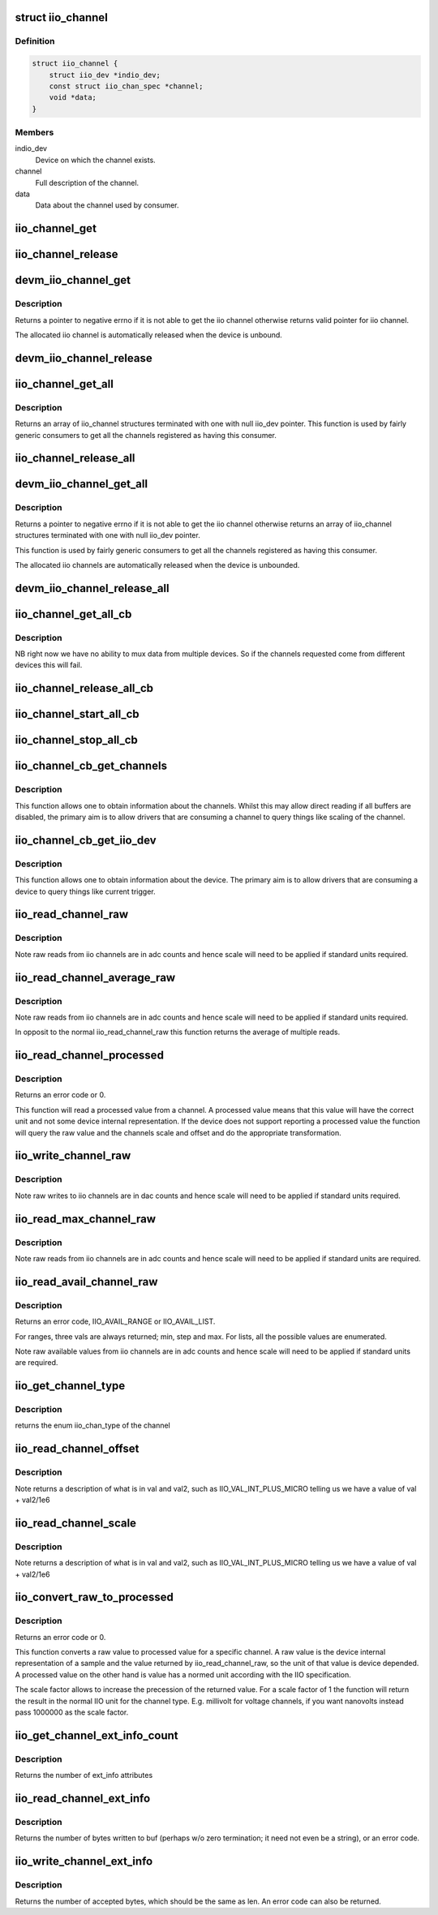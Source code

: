 .. -*- coding: utf-8; mode: rst -*-
.. src-file: include/linux/iio/consumer.h

.. _`iio_channel`:

struct iio_channel
==================

.. c:type:: struct iio_channel

    everything needed for a consumer to use a channel

.. _`iio_channel.definition`:

Definition
----------

.. code-block:: c

    struct iio_channel {
        struct iio_dev *indio_dev;
        const struct iio_chan_spec *channel;
        void *data;
    }

.. _`iio_channel.members`:

Members
-------

indio_dev
    Device on which the channel exists.

channel
    Full description of the channel.

data
    Data about the channel used by consumer.

.. _`iio_channel_get`:

iio_channel_get
===============

.. c:function:: struct iio_channel *iio_channel_get(struct device *dev, const char *consumer_channel)

    get description of all that is needed to access channel.

    :param struct device \*dev:
        Pointer to consumer device. Device name must match
        the name of the device as provided in the iio_map
        with which the desired provider to consumer mapping
        was registered.

    :param const char \*consumer_channel:
        Unique name to identify the channel on the consumer
        side. This typically describes the channels use within
        the consumer. E.g. 'battery_voltage'

.. _`iio_channel_release`:

iio_channel_release
===================

.. c:function:: void iio_channel_release(struct iio_channel *chan)

    release channels obtained via iio_channel_get

    :param struct iio_channel \*chan:
        The channel to be released.

.. _`devm_iio_channel_get`:

devm_iio_channel_get
====================

.. c:function:: struct iio_channel *devm_iio_channel_get(struct device *dev, const char *consumer_channel)

    Resource managed version of \ :c:func:`iio_channel_get`\ .

    :param struct device \*dev:
        Pointer to consumer device. Device name must match
        the name of the device as provided in the iio_map
        with which the desired provider to consumer mapping
        was registered.

    :param const char \*consumer_channel:
        Unique name to identify the channel on the consumer
        side. This typically describes the channels use within
        the consumer. E.g. 'battery_voltage'

.. _`devm_iio_channel_get.description`:

Description
-----------

Returns a pointer to negative errno if it is not able to get the iio channel
otherwise returns valid pointer for iio channel.

The allocated iio channel is automatically released when the device is
unbound.

.. _`devm_iio_channel_release`:

devm_iio_channel_release
========================

.. c:function:: void devm_iio_channel_release(struct device *dev, struct iio_channel *chan)

    Resource managed version of \ :c:func:`iio_channel_release`\ .

    :param struct device \*dev:
        Pointer to consumer device for which resource
        is allocared.

    :param struct iio_channel \*chan:
        The channel to be released.

.. _`iio_channel_get_all`:

iio_channel_get_all
===================

.. c:function:: struct iio_channel *iio_channel_get_all(struct device *dev)

    get all channels associated with a client

    :param struct device \*dev:
        Pointer to consumer device.

.. _`iio_channel_get_all.description`:

Description
-----------

Returns an array of iio_channel structures terminated with one with
null iio_dev pointer.
This function is used by fairly generic consumers to get all the
channels registered as having this consumer.

.. _`iio_channel_release_all`:

iio_channel_release_all
=======================

.. c:function:: void iio_channel_release_all(struct iio_channel *chan)

    reverse iio_channel_get_all

    :param struct iio_channel \*chan:
        Array of channels to be released.

.. _`devm_iio_channel_get_all`:

devm_iio_channel_get_all
========================

.. c:function:: struct iio_channel *devm_iio_channel_get_all(struct device *dev)

    Resource managed version of \ :c:func:`iio_channel_get_all`\ .

    :param struct device \*dev:
        Pointer to consumer device.

.. _`devm_iio_channel_get_all.description`:

Description
-----------

Returns a pointer to negative errno if it is not able to get the iio channel
otherwise returns an array of iio_channel structures terminated with one with
null iio_dev pointer.

This function is used by fairly generic consumers to get all the
channels registered as having this consumer.

The allocated iio channels are automatically released when the device is
unbounded.

.. _`devm_iio_channel_release_all`:

devm_iio_channel_release_all
============================

.. c:function:: void devm_iio_channel_release_all(struct device *dev, struct iio_channel *chan)

    Resource managed version of \ :c:func:`iio_channel_release_all`\ .

    :param struct device \*dev:
        Pointer to consumer device for which resource
        is allocared.

    :param struct iio_channel \*chan:
        Array channel to be released.

.. _`iio_channel_get_all_cb`:

iio_channel_get_all_cb
======================

.. c:function:: struct iio_cb_buffer *iio_channel_get_all_cb(struct device *dev, int (*cb)(const void *data, void *private), void *private)

    register callback for triggered capture

    :param struct device \*dev:
        Pointer to client device.

    :param int (\*cb)(const void \*data, void \*private):
        Callback function.

    :param void \*private:
        Private data passed to callback.

.. _`iio_channel_get_all_cb.description`:

Description
-----------

NB right now we have no ability to mux data from multiple devices.
So if the channels requested come from different devices this will
fail.

.. _`iio_channel_release_all_cb`:

iio_channel_release_all_cb
==========================

.. c:function:: void iio_channel_release_all_cb(struct iio_cb_buffer *cb_buffer)

    release and unregister the callback.

    :param struct iio_cb_buffer \*cb_buffer:
        The callback buffer that was allocated.

.. _`iio_channel_start_all_cb`:

iio_channel_start_all_cb
========================

.. c:function:: int iio_channel_start_all_cb(struct iio_cb_buffer *cb_buff)

    start the flow of data through callback.

    :param struct iio_cb_buffer \*cb_buff:
        The callback buffer we are starting.

.. _`iio_channel_stop_all_cb`:

iio_channel_stop_all_cb
=======================

.. c:function:: void iio_channel_stop_all_cb(struct iio_cb_buffer *cb_buff)

    stop the flow of data through the callback.

    :param struct iio_cb_buffer \*cb_buff:
        The callback buffer we are stopping.

.. _`iio_channel_cb_get_channels`:

iio_channel_cb_get_channels
===========================

.. c:function:: struct iio_channel *iio_channel_cb_get_channels(const struct iio_cb_buffer *cb_buffer)

    get access to the underlying channels.

    :param const struct iio_cb_buffer \*cb_buffer:
        The callback buffer from whom we want the channel
        information.

.. _`iio_channel_cb_get_channels.description`:

Description
-----------

This function allows one to obtain information about the channels.
Whilst this may allow direct reading if all buffers are disabled, the
primary aim is to allow drivers that are consuming a channel to query
things like scaling of the channel.

.. _`iio_channel_cb_get_iio_dev`:

iio_channel_cb_get_iio_dev
==========================

.. c:function:: struct iio_dev *iio_channel_cb_get_iio_dev(const struct iio_cb_buffer *cb_buffer)

    get access to the underlying device.

    :param const struct iio_cb_buffer \*cb_buffer:
        The callback buffer from whom we want the device
        information.

.. _`iio_channel_cb_get_iio_dev.description`:

Description
-----------

This function allows one to obtain information about the device.
The primary aim is to allow drivers that are consuming a device to query
things like current trigger.

.. _`iio_read_channel_raw`:

iio_read_channel_raw
====================

.. c:function:: int iio_read_channel_raw(struct iio_channel *chan, int *val)

    read from a given channel

    :param struct iio_channel \*chan:
        The channel being queried.

    :param int \*val:
        Value read back.

.. _`iio_read_channel_raw.description`:

Description
-----------

Note raw reads from iio channels are in adc counts and hence
scale will need to be applied if standard units required.

.. _`iio_read_channel_average_raw`:

iio_read_channel_average_raw
============================

.. c:function:: int iio_read_channel_average_raw(struct iio_channel *chan, int *val)

    read from a given channel

    :param struct iio_channel \*chan:
        The channel being queried.

    :param int \*val:
        Value read back.

.. _`iio_read_channel_average_raw.description`:

Description
-----------

Note raw reads from iio channels are in adc counts and hence
scale will need to be applied if standard units required.

In opposit to the normal iio_read_channel_raw this function
returns the average of multiple reads.

.. _`iio_read_channel_processed`:

iio_read_channel_processed
==========================

.. c:function:: int iio_read_channel_processed(struct iio_channel *chan, int *val)

    read processed value from a given channel

    :param struct iio_channel \*chan:
        The channel being queried.

    :param int \*val:
        Value read back.

.. _`iio_read_channel_processed.description`:

Description
-----------

Returns an error code or 0.

This function will read a processed value from a channel. A processed value
means that this value will have the correct unit and not some device internal
representation. If the device does not support reporting a processed value
the function will query the raw value and the channels scale and offset and
do the appropriate transformation.

.. _`iio_write_channel_raw`:

iio_write_channel_raw
=====================

.. c:function:: int iio_write_channel_raw(struct iio_channel *chan, int val)

    write to a given channel

    :param struct iio_channel \*chan:
        The channel being queried.

    :param int val:
        Value being written.

.. _`iio_write_channel_raw.description`:

Description
-----------

Note raw writes to iio channels are in dac counts and hence
scale will need to be applied if standard units required.

.. _`iio_read_max_channel_raw`:

iio_read_max_channel_raw
========================

.. c:function:: int iio_read_max_channel_raw(struct iio_channel *chan, int *val)

    read maximum available raw value from a given channel, i.e. the maximum possible value.

    :param struct iio_channel \*chan:
        The channel being queried.

    :param int \*val:
        Value read back.

.. _`iio_read_max_channel_raw.description`:

Description
-----------

Note raw reads from iio channels are in adc counts and hence
scale will need to be applied if standard units are required.

.. _`iio_read_avail_channel_raw`:

iio_read_avail_channel_raw
==========================

.. c:function:: int iio_read_avail_channel_raw(struct iio_channel *chan, const int **vals, int *length)

    read available raw values from a given channel

    :param struct iio_channel \*chan:
        The channel being queried.

    :param const int \*\*vals:
        Available values read back.

    :param int \*length:
        Number of entries in vals.

.. _`iio_read_avail_channel_raw.description`:

Description
-----------

Returns an error code, IIO_AVAIL_RANGE or IIO_AVAIL_LIST.

For ranges, three vals are always returned; min, step and max.
For lists, all the possible values are enumerated.

Note raw available values from iio channels are in adc counts and
hence scale will need to be applied if standard units are required.

.. _`iio_get_channel_type`:

iio_get_channel_type
====================

.. c:function:: int iio_get_channel_type(struct iio_channel *channel, enum iio_chan_type *type)

    get the type of a channel

    :param struct iio_channel \*channel:
        The channel being queried.

    :param enum iio_chan_type \*type:
        The type of the channel.

.. _`iio_get_channel_type.description`:

Description
-----------

returns the enum iio_chan_type of the channel

.. _`iio_read_channel_offset`:

iio_read_channel_offset
=======================

.. c:function:: int iio_read_channel_offset(struct iio_channel *chan, int *val, int *val2)

    read the offset value for a channel

    :param struct iio_channel \*chan:
        The channel being queried.

    :param int \*val:
        First part of value read back.

    :param int \*val2:
        Second part of value read back.

.. _`iio_read_channel_offset.description`:

Description
-----------

Note returns a description of what is in val and val2, such
as IIO_VAL_INT_PLUS_MICRO telling us we have a value of val
+ val2/1e6

.. _`iio_read_channel_scale`:

iio_read_channel_scale
======================

.. c:function:: int iio_read_channel_scale(struct iio_channel *chan, int *val, int *val2)

    read the scale value for a channel

    :param struct iio_channel \*chan:
        The channel being queried.

    :param int \*val:
        First part of value read back.

    :param int \*val2:
        Second part of value read back.

.. _`iio_read_channel_scale.description`:

Description
-----------

Note returns a description of what is in val and val2, such
as IIO_VAL_INT_PLUS_MICRO telling us we have a value of val
+ val2/1e6

.. _`iio_convert_raw_to_processed`:

iio_convert_raw_to_processed
============================

.. c:function:: int iio_convert_raw_to_processed(struct iio_channel *chan, int raw, int *processed, unsigned int scale)

    Converts a raw value to a processed value

    :param struct iio_channel \*chan:
        The channel being queried

    :param int raw:
        The raw IIO to convert

    :param int \*processed:
        The result of the conversion

    :param unsigned int scale:
        Scale factor to apply during the conversion

.. _`iio_convert_raw_to_processed.description`:

Description
-----------

Returns an error code or 0.

This function converts a raw value to processed value for a specific channel.
A raw value is the device internal representation of a sample and the value
returned by iio_read_channel_raw, so the unit of that value is device
depended. A processed value on the other hand is value has a normed unit
according with the IIO specification.

The scale factor allows to increase the precession of the returned value. For
a scale factor of 1 the function will return the result in the normal IIO
unit for the channel type. E.g. millivolt for voltage channels, if you want
nanovolts instead pass 1000000 as the scale factor.

.. _`iio_get_channel_ext_info_count`:

iio_get_channel_ext_info_count
==============================

.. c:function:: unsigned int iio_get_channel_ext_info_count(struct iio_channel *chan)

    get number of ext_info attributes connected to the channel.

    :param struct iio_channel \*chan:
        The channel being queried

.. _`iio_get_channel_ext_info_count.description`:

Description
-----------

Returns the number of ext_info attributes

.. _`iio_read_channel_ext_info`:

iio_read_channel_ext_info
=========================

.. c:function:: ssize_t iio_read_channel_ext_info(struct iio_channel *chan, const char *attr, char *buf)

    read ext_info attribute from a given channel

    :param struct iio_channel \*chan:
        The channel being queried.

    :param const char \*attr:
        The ext_info attribute to read.

    :param char \*buf:
        Where to store the attribute value. Assumed to hold
        at least PAGE_SIZE bytes.

.. _`iio_read_channel_ext_info.description`:

Description
-----------

Returns the number of bytes written to buf (perhaps w/o zero termination;
it need not even be a string), or an error code.

.. _`iio_write_channel_ext_info`:

iio_write_channel_ext_info
==========================

.. c:function:: ssize_t iio_write_channel_ext_info(struct iio_channel *chan, const char *attr, const char *buf, size_t len)

    write ext_info attribute from a given channel

    :param struct iio_channel \*chan:
        The channel being queried.

    :param const char \*attr:
        The ext_info attribute to read.

    :param const char \*buf:
        The new attribute value. Strings needs to be zero-
        terminated, but the terminator should not be included
        in the below len.

    :param size_t len:
        The size of the new attribute value.

.. _`iio_write_channel_ext_info.description`:

Description
-----------

Returns the number of accepted bytes, which should be the same as len.
An error code can also be returned.

.. This file was automatic generated / don't edit.

